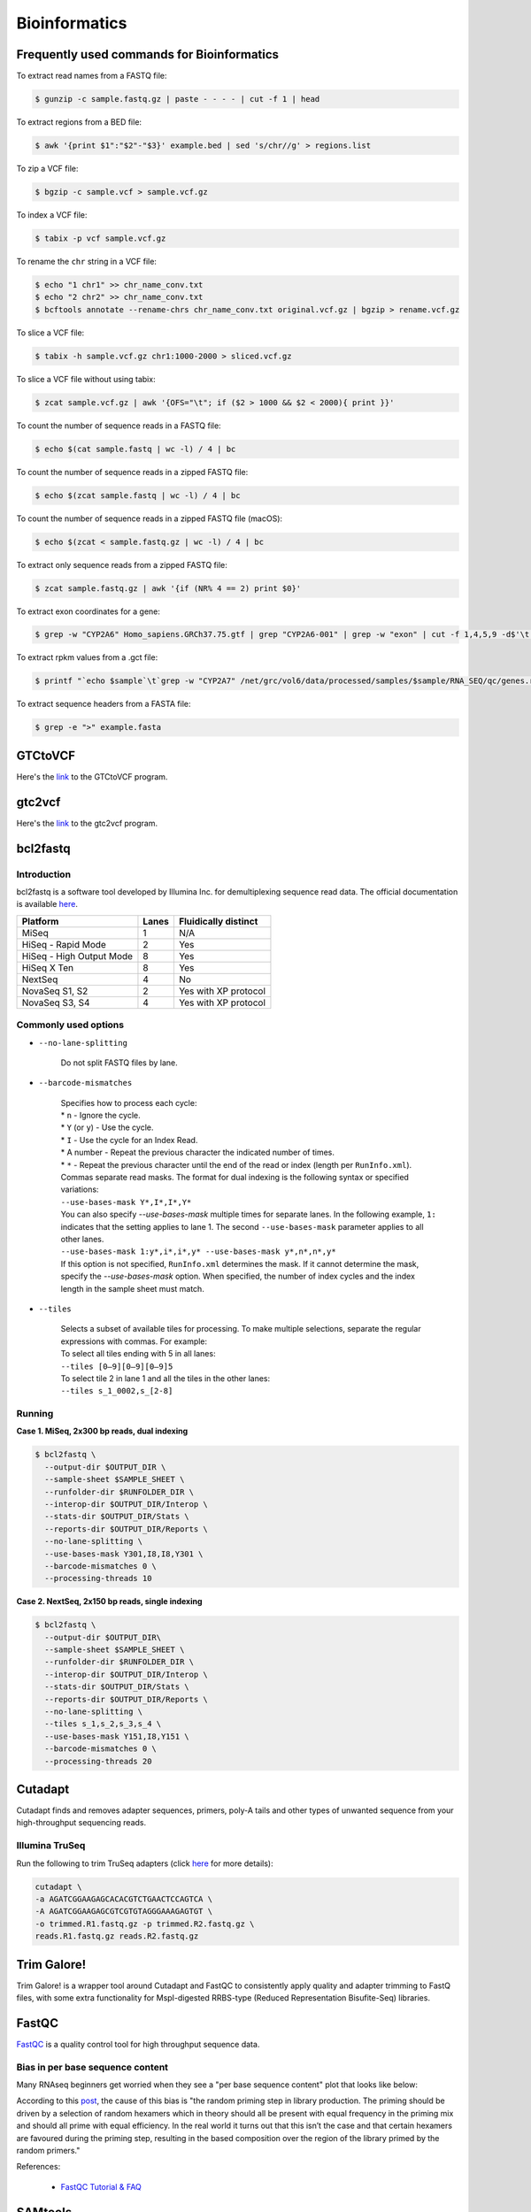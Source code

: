 Bioinformatics
**************

Frequently used commands for Bioinformatics
===========================================

To extract read names from a FASTQ file:

.. code-block:: text

    $ gunzip -c sample.fastq.gz | paste - - - - | cut -f 1 | head

To extract regions from a BED file:

.. code-block:: text

    $ awk '{print $1":"$2"-"$3}' example.bed | sed 's/chr//g' > regions.list

To zip a VCF file:

.. code-block:: text

    $ bgzip -c sample.vcf > sample.vcf.gz

To index a VCF file:

.. code-block:: text

    $ tabix -p vcf sample.vcf.gz

To rename the ``chr`` string in a VCF file:

.. code-block:: text

    $ echo "1 chr1" >> chr_name_conv.txt
    $ echo "2 chr2" >> chr_name_conv.txt
    $ bcftools annotate --rename-chrs chr_name_conv.txt original.vcf.gz | bgzip > rename.vcf.gz

To slice a VCF file:

.. code-block:: text

    $ tabix -h sample.vcf.gz chr1:1000-2000 > sliced.vcf.gz

To slice a VCF file without using tabix:

.. code-block:: text

    $ zcat sample.vcf.gz | awk '{OFS="\t"; if ($2 > 1000 && $2 < 2000){ print }}'

To count the number of sequence reads in a FASTQ file:

.. code-block:: text

    $ echo $(cat sample.fastq | wc -l) / 4 | bc

To count the number of sequence reads in a zipped FASTQ file:

.. code-block:: text

    $ echo $(zcat sample.fastq | wc -l) / 4 | bc

To count the number of sequence reads in a zipped FASTQ file (macOS):

.. code-block:: text

    $ echo $(zcat < sample.fastq.gz | wc -l) / 4 | bc

To extract only sequence reads from a zipped FASTQ file:

.. code-block:: text

    $ zcat sample.fastq.gz | awk '{if (NR% 4 == 2) print $0}'

To extract exon coordinates for a gene:

.. code-block:: text

    $ grep -w "CYP2A6" Homo_sapiens.GRCh37.75.gtf | grep "CYP2A6-001" | grep -w "exon" | cut -f 1,4,5,9 -d$'\t' | cut -f 1,3 -d';' | sed 's/gene_id "ENSG00000255974"; //g'

To extract rpkm values from a .gct file:

.. code-block:: text

    $ printf "`echo $sample`\t`grep -w "CYP2A7" /net/grc/vol6/data/processed/samples/$sample/RNA_SEQ/qc/genes.rpkm.gct`\n"

To extract sequence headers from a FASTA file:

.. code-block:: text

    $ grep -e ">" example.fasta

GTCtoVCF
========

Here's the `link <https://github.com/Illumina/GTCtoVCF>`__ to the GTCtoVCF program.

gtc2vcf
=======

Here's the `link <https://github.com/freeseek/gtc2vcf>`__ to the gtc2vcf program.

bcl2fastq
=========

Introduction
------------

bcl2fastq is a software tool developed by Illumina Inc. for demultiplexing sequence read data. The official documentation is available `here <https://sapac.support.illumina.com/content/dam/illumina-support/documents/documentation/software_documentation/bcl2fastq/bcl2fastq2-v2-20-software-guide-15051736-03.pdf>`__.

+--------------------------+-------+----------------------+
| Platform                 | Lanes | Fluidically distinct |
+==========================+=======+======================+
| MiSeq                    | 1     | N/A                  |
+--------------------------+-------+----------------------+
| HiSeq - Rapid Mode       | 2     | Yes                  |
+--------------------------+-------+----------------------+
| HiSeq - High Output Mode | 8     | Yes                  |
+--------------------------+-------+----------------------+
| HiSeq X Ten              | 8     | Yes                  |
+--------------------------+-------+----------------------+
| NextSeq                  | 4     | No                   |
+--------------------------+-------+----------------------+
| NovaSeq S1, S2           | 2     | Yes with XP protocol |
+--------------------------+-------+----------------------+
| NovaSeq S3, S4           | 4     | Yes with XP protocol |
+--------------------------+-------+----------------------+

Commonly used options
---------------------

* ``--no-lane-splitting``

    Do not split FASTQ files by lane.

* ``--barcode-mismatches``

    | Specifies how to process each cycle:
    | * ``n`` - Ignore the cycle.
    | * ``Y`` (or ``y``) - Use the cycle.
    | * ``I`` - Use the cycle for an Index Read.
    | * A number - Repeat the previous character the indicated number of times.
    | * ``*`` - Repeat the previous character until the end of the read or index (length per ``RunInfo.xml``).
    | Commas separate read masks. The format for dual indexing is the following syntax or specified variations:
    | ``--use-bases-mask Y*,I*,I*,Y*``
    | You can also specify `--use-bases-mask` multiple times for separate lanes. In the following example, ``1:`` indicates that the setting applies to lane 1. The second ``--use-bases-mask`` parameter applies to all other lanes.
    | ``--use-bases-mask 1:y*,i*,i*,y* --use-bases-mask y*,n*,n*,y*``
    | If this option is not specified, ``RunInfo.xml`` determines the mask. If it cannot determine the mask, specify the `--use-bases-mask` option. When specified, the number of index cycles and the index length in the sample sheet must match.


* ``--tiles``

    | Selects a subset of available tiles for processing. To make multiple selections, separate the regular expressions with commas. For example:
    | To select all tiles ending with 5 in all lanes:
    | ``--tiles [0–9][0–9][0–9]5``
    | To select tile 2 in lane 1 and all the tiles in the other lanes:
    | ``--tiles s_1_0002,s_[2-8]``

Running
-------

**Case 1. MiSeq, 2x300 bp reads, dual indexing**

.. code-block:: text

    $ bcl2fastq \
      --output-dir $OUTPUT_DIR \
      --sample-sheet $SAMPLE_SHEET \
      --runfolder-dir $RUNFOLDER_DIR \
      --interop-dir $OUTPUT_DIR/Interop \
      --stats-dir $OUTPUT_DIR/Stats \
      --reports-dir $OUTPUT_DIR/Reports \
      --no-lane-splitting \
      --use-bases-mask Y301,I8,I8,Y301 \
      --barcode-mismatches 0 \
      --processing-threads 10


**Case 2. NextSeq, 2x150 bp reads, single indexing**

.. code-block:: text

    $ bcl2fastq \
      --output-dir $OUTPUT_DIR\
      --sample-sheet $SAMPLE_SHEET \
      --runfolder-dir $RUNFOLDER_DIR \
      --interop-dir $OUTPUT_DIR/Interop \
      --stats-dir $OUTPUT_DIR/Stats \
      --reports-dir $OUTPUT_DIR/Reports \
      --no-lane-splitting \
      --tiles s_1,s_2,s_3,s_4 \
      --use-bases-mask Y151,I8,Y151 \
      --barcode-mismatches 0 \
      --processing-threads 20

Cutadapt
========

Cutadapt finds and removes adapter sequences, primers, poly-A tails and other types of unwanted sequence from your high-throughput sequencing reads.

Illumina TruSeq
---------------

Run the following to trim TruSeq adapters (click `here <https://cutadapt.readthedocs.io/en/stable/guide.html#illumina-truseq>`__ for more details):

.. code-block:: text

    cutadapt \
    -a AGATCGGAAGAGCACACGTCTGAACTCCAGTCA \
    -A AGATCGGAAGAGCGTCGTGTAGGGAAAGAGTGT \
    -o trimmed.R1.fastq.gz -p trimmed.R2.fastq.gz \
    reads.R1.fastq.gz reads.R2.fastq.gz

Trim Galore!
============

Trim Galore! is a wrapper tool around Cutadapt and FastQC to consistently apply quality and adapter trimming to FastQ files, with some extra functionality for MspI-digested RRBS-type (Reduced Representation Bisufite-Seq) libraries.

FastQC
======

`FastQC <https://www.bioinformatics.babraham.ac.uk/projects/fastqc/>`__ is a quality control tool for high throughput sequence data.


Bias in per base sequence content
---------------------------------

Many RNAseq beginners get worried when they see a "per base sequence content" plot that looks like below:

.. image:: https://sequencing.qcfail.com/wp-content/uploads/sites/2/2016/01/random_priming_bias.png

According to this `post <https://sequencing.qcfail.com/articles/positional-sequence-bias-in-random-primed-libraries/>`__, the cause of this bias is "the random priming step in library production. The priming should be driven by a selection of random hexamers which in theory should all be present with equal frequency in the priming mix and should all prime with equal efficiency.  In the real world it turns out that this isn’t the case and that certain hexamers are favoured during the priming step, resulting in the based composition over the region of the library primed by the random primers."

References:

   - `FastQC Tutorial & FAQ <https://rtsf.natsci.msu.edu/genomics/tech-notes/fastqc-tutorial-and-faq/>`__

SAMtools
========

Frequently used commands for SAMtools
-------------------------------------

Extract sequence reads of a BAM file:

.. code-block:: text

    $ samtools view in.bam

Extract the header of a BAM file:

.. code-block:: text

    $ samtools view -H in.bam

Index a BAM file:

.. code-block:: text

    $ samtools index in.bam

Index a FASTA file:

.. code-block:: text

    $ samtools faidx ref.fa -o ref.fa.fai

Slice a BAM file:

.. code-block:: text

    $ samtools view -b in.bam "chr1:10-20" > out.bam

Merge two BAM files:

.. code-block:: text

    $ samtools merge -o out.bam in1.bam in2.bam

Get sample ID for a BAM file:

.. code-block:: text

    $ samtools view -H sample.bam | grep "^@RG" | sed "s/.*SM:\([^\t]*\).*/\1/g" | uniq

Get read length for a BAM file:

.. code-block:: text

    $ samtools view in.bam | head -n 1000000 | cut -f 10 | perl -ne 'chomp;print length($_) . "\n"' | sort | uniq -c

Get coverage over regions from multiple BAM files:

.. code-block:: text

    $ xargs -a bam.list samtools bedcov in.bed > out.txt

BCFtools
========

Variant calling pipeline
------------------------

1. Calculate genotype likelihoods at each genomic position with coverage. Note that the reference FASTA file and the input BAM file(s) must have the same chromosome string style.

    .. code-block:: text

        $ bcftools mpileup -Ou -q 1 -a AD --max-depth 1000 -f ref.fa -r chr1:1000-2000 -o sample.bcf sample.bam

2. Make variant calls.

    .. code-block:: text

        $ bcftools call -Oz -mv -o sample.vcf.gz sample.bcf

3. Index the VCF file.

    .. code-block:: text

        $ bcftools index sample.vcf.gz

4. Left-align and normalize indels.

    .. code-block:: text

        $ bcftools norm -Ob -f ref.fa -o sample.normalized.bcf sample.vcf.gz

5. Filter variants.

    .. code-block:: text

        $ bcftools filter -Ov --IndelGap 5 -o sample.normalized.filtered.vcf sample.normalized.bcf

SnpEff and SnpSift
==================

* To download the pre-built human database (GRCh37.75):

    .. code-block:: text

        $ java -jar snpEff.jar download -v GRCh37.75

* To run annotation:

    .. code-block:: text

        $ java -jar snpEff.jar eff hg19 in.vcf > ann.vcf

Genome Analysis Toolkit (GATK)
==============================

Pipeline for germline short variant discovery
---------------------------------------------

This pipeline is based on GATK Team's Best Practices Workflows for `Germline short variant discovery (SNPs + Indels) <https://gatk.broadinstitute.org/hc/en-us/articles/360035535932-Germline-short-variant-discovery-SNPs-Indels->`__.

Call variants per-sample
^^^^^^^^^^^^^^^^^^^^^^^^

.. code-block:: text

    $ gatk HaplotypeCaller \
      -R ref.fa \
      --emit-ref-confidence GVCF \
      -I sample.bam \
      -O sample.g.vcf
      -L chr5:500-1000 \
      --QUIET \
      --java-options "-Xmx4G"

Consolidate GVCFs
^^^^^^^^^^^^^^^^^

.. code-block:: text

    $ gatk GenomicsDBImport \
      --intervals chr5:500-1000 \
      --genomicsdb-workspace-path output_dir/temp/datastore \
      --merge-input-intervals \
      --QUIET \
      --java-options "-Xmx4G" \
      -V sample1.g.vcf \
      -V sample2.g.vcf

Joint-Call Cohort
^^^^^^^^^^^^^^^^^

.. code-block:: text

    $ gatk GenotypeGVCFs \
      -R ref.fa \
      -V gendb://output_dir/temp/datastore \
      -O output_dir/temp/germline.joint.vcf \
      --QUIET \
      --java-options "-Xmx4G" \
      -D dbsnp.vcf

.. note::
    According to this `post <https://gatk.broadinstitute.org/hc/en-us/articles/360035889971--How-to-Consolidate-GVCFs-for-joint-calling-with-GenotypeGVCFs>`__, if you get an error like ``Could not open array genomicsdb_array at workspace:[...]`` from ``GenotypeGVCFs``, you need to check whether you're working on a POSIX filesystem (e.g. Lustre, NFS, xfs, ext4, etc.). If you are, then you must set the environment variable ``TILEDB_DISABLE_FILE_LOCKING=1`` before running any GenomicsDB tool.

Filter variants
^^^^^^^^^^^^^^^

.. code-block:: text

    $ gatk VariantFiltration \
      -R ref.fa \
      -L chr5:500-1000 \
      -O germline.joint.filtered.vcf \
      --variant $output_dir/temp/germline.joint.vcf \
      --filter-expression 'QUAL <= 50.0' \
      --filter-name QUALFilter \
      --QUIET \
      --java-options "-Xmx4G"

Pipeline for somatic short variant discovery
--------------------------------------------

This pipeline is based on GATK Team's Best Practices Workflows for `Somatic short variant discovery (SNVs + Indels) <https://gatk.broadinstitute.org/hc/en-us/articles/360035894731>`__.

Click `here <https://github.com/broadinstitute/gatk/blob/master/docs/mutect/mutect.pdf>`__ to see the official documentation for Mutect2.

Tumor with matched normal
^^^^^^^^^^^^^^^^^^^^^^^^^

.. code-block:: text

    $ gatk Mutect2 \
      -R reference.fa \
      -I tumor.bam \
      -I normal.bam \
      -normal normal_sample_name \
      --germline-resource af-only-gnomad.vcf.gz \
      --panel-of-normals pon.vcf.gz \
      -O somatic.vcf.gz

Filter variants in a Mutect2 VCF callset
^^^^^^^^^^^^^^^^^^^^^^^^^^^^^^^^^^^^^^^^

.. code-block:: text

    $ gatk FilterMutectCalls \
      -R reference.fasta \
      -V somatic.vcf.gz \
      --contamination-table contamination.table \
      --tumor-segmentation segments.tsv \
      -O filtered.vcf.gz

GATK resource bundle
--------------------

The GATK resource bundle is a collection of standard files for working with human resequencing data with the GATK. For example, it can be used for Base Quality Score Recalibration (BQSR). See this `post <https://gatk.broadinstitute.org/hc/en-us/articles/360035890811-Resource-bundle>`__ for more details.

**FTP server access was disabled on June 1, 2020.**

.. code-block:: text

    $ ftp ftp://gsapubftp-anonymous@ftp.broadinstitute.org/bundle/
    $ ftp> cd /bundle/b37
    $ ftp> mget 1000G_phase1.indels.b37.*
    $ ftp> ls Mills_and_1000G_gold_standard.indels.b37.vcf*

+-----------------------------------------+-----------+---------------+---------------------------------------------------------------------------------------------------------+
| File                                    | File size | Last accessed | URL                                                                                                     |
+=========================================+===========+===============+=========================================================================================================+
| af-only-gnomad.raw.sites.b37.vcf.gz     | 3.33 GB   | 2021-07-13    | ftp://gsapubftp-anonymous@ftp.broadinstitute.org/bundle/Mutect2/af-only-gnomad.raw.sites.b37.vcf.gz     |
+-----------------------------------------+-----------+---------------+---------------------------------------------------------------------------------------------------------+
| af-only-gnomad.raw.sites.b37.vcf.gz.tbi | 2.5 MB    | 2021-07-13    | ftp://gsapubftp-anonymous@ftp.broadinstitute.org/bundle/Mutect2/af-only-gnomad.raw.sites.b37.vcf.gz.tbi |
+-----------------------------------------+-----------+---------------+---------------------------------------------------------------------------------------------------------+

Process the reference genome
----------------------------

Most GATK tools require that the main FASTA file be accompanied by a dictionary file ending in ``.dict`` and an index file ending in ``.fai``, because it allows efficient random access to the reference bases. GATK will look for these index files based on their name, so it is important that they have the same basename as the FASTA file.

To create to create a ``.dict`` file:

.. code-block:: text

    $ gatk CreateSequenceDictionary -R ref.fasta


To create a ``.fai`` file:

.. code-block:: text

    $ samtools faidx ref.fasta

References:

   - `FASTA - Reference genome format <https://gatk.broadinstitute.org/hc/en-us/articles/360035531652-FASTA-Reference-genome-format>`__

VCF filters
-----------

+-------------------------+------------------+-------------------------------------------------------------------------------------------------------+
| Tool                    | ID               | Description                                                                                           |
+=========================+==================+=======================================================================================================+
| N/A                     | PASS             | All filters passed                                                                                    |
+-------------------------+------------------+-------------------------------------------------------------------------------------------------------+
| N/A                     | FAIL             | Fail the site if all alleles fail but for different reasons.                                          |
+-------------------------+------------------+-------------------------------------------------------------------------------------------------------+
| Mutect2                 | base_qual        | alt median base quality                                                                               |
+-------------------------+------------------+-------------------------------------------------------------------------------------------------------+
| Mutect2                 | clustered_events | Clustered events observed in the tumor                                                                |
+-------------------------+------------------+-------------------------------------------------------------------------------------------------------+
| Mutect2                 | contamination    | contamination                                                                                         |
+-------------------------+------------------+-------------------------------------------------------------------------------------------------------+
| Mutect2                 | duplicate        | evidence for alt allele is overrepresented by apparent duplicates                                     |
+-------------------------+------------------+-------------------------------------------------------------------------------------------------------+
| Mutect2                 | fragment         | abs(ref - alt) median fragment length                                                                 |
+-------------------------+------------------+-------------------------------------------------------------------------------------------------------+
| Mutect2                 | germline         | Evidence indicates this site is germline, not somatic                                                 |
+-------------------------+------------------+-------------------------------------------------------------------------------------------------------+
| Mutect2                 | haplotype        | Variant near filtered variant on same haplotype.                                                      |
+-------------------------+------------------+-------------------------------------------------------------------------------------------------------+
| Mutect2                 | low_allele_frac  | Allele fraction is below specified threshold                                                          |
+-------------------------+------------------+-------------------------------------------------------------------------------------------------------+
| Mutect2                 | map_qual         | ref - alt median mapping quality                                                                      |
+-------------------------+------------------+-------------------------------------------------------------------------------------------------------+
| Mutect2                 | multiallelic     | Site filtered because too many alt alleles pass tumor LOD                                             |
+-------------------------+------------------+-------------------------------------------------------------------------------------------------------+
| Mutect2                 | n_ratio          | Ratio of N to alt exceeds specified ratio                                                             |
+-------------------------+------------------+-------------------------------------------------------------------------------------------------------+
| Mutect2                 | normal_artifact  | artifact_in_normal                                                                                    |
+-------------------------+------------------+-------------------------------------------------------------------------------------------------------+
| Mutect2                 | orientation      | orientation bias detected by the orientation bias mixture model                                       |
+-------------------------+------------------+-------------------------------------------------------------------------------------------------------+
| Mutect2                 | panel_of_normals | Blacklisted site in panel of normals                                                                  |
+-------------------------+------------------+-------------------------------------------------------------------------------------------------------+
| Mutect2                 | position         | median distance of alt variants from end of reads                                                     |
+-------------------------+------------------+-------------------------------------------------------------------------------------------------------+
| Mutect2                 | possible_numt    | Allele depth is below expected coverage of NuMT in autosome                                           |
+-------------------------+------------------+-------------------------------------------------------------------------------------------------------+
| Mutect2                 | slippage         | Site filtered due to contraction of short tandem repeat region                                        |
+-------------------------+------------------+-------------------------------------------------------------------------------------------------------+
| Mutect2                 | strand_bias      | Evidence for alt allele comes from one read direction only                                            |
+-------------------------+------------------+-------------------------------------------------------------------------------------------------------+
| Mutect2                 | strict_strand    | Evidence for alt allele is not represented in both directions                                         |
+-------------------------+------------------+-------------------------------------------------------------------------------------------------------+
| Mutect2                 | weak_evidence    | Mutation does not meet likelihood threshold                                                           |
+-------------------------+------------------+-------------------------------------------------------------------------------------------------------+
| FilterMutectCalls       | t_lod            | Tumor does not meet likelihood threshold                                                              |
+-------------------------+------------------+-------------------------------------------------------------------------------------------------------+
| Unknown                 | read_position    | median distance of alt variants from end of reads                                                     |
+-------------------------+------------------+-------------------------------------------------------------------------------------------------------+
| Unknown                 | strand_artifact  | Evidence for alt allele comes from one read direction only                                            |
+-------------------------+------------------+-------------------------------------------------------------------------------------------------------+
| Unknown                 | str_contraction  | Site filtered due to contraction of short tandem repeat region                                        |
+-------------------------+------------------+-------------------------------------------------------------------------------------------------------+
| FilterByOrientationBias | orientation_bias | Orientation bias (in one of the specified artifact mode(s) or complement) seen in one or more samples |
+-------------------------+------------------+-------------------------------------------------------------------------------------------------------+

Mutect2 AD does not match AF
----------------------------

Sometimes, Mutect2 produces a variant call where AD does not match AF. For example, I once had sample genotype ``0|1:765,0:0.001813:765`` for ``GT:AD:AF:DP`` which, at the first glance, does not make any sense because AD is 0 while AF is greater than 0. Then I found this `post <https://sites.google.com/a/broadinstitute.org/legacy-gatk-forum-discussions/2019-02-11-2018-08-12/23408-MuTect2-AD-does-not-match-AF>`__ that explained the discrepancy. Basically, it was Mutect2's "probabilistic guesses about AF. If, for example, the normal has 100 ref reads, each of which has a 1% chance of actually being alt, the AF will be reported as 0.01."

According to this GATK `post <https://gatk.broadinstitute.org/hc/en-us/community/posts/360057612291-calculateContamination-step-with-multi-tumor-samples>`__:

  jungmin choi Yes, the GT field is Mutect2 output is not meaningful.

According to this GATK `post <https://gatk.broadinstitute.org/hc/en-us/community/posts/360062528691-mutect2-multi-sample->`__:

  Tumor samples are assumed to be from the same patient, all normal samples are pooled into a single matched normal (it's as if all normal samples were merged into a single read group), and each tumor is called against this pooled normal.  The effect of joint calling is to combine the local assembly of all tumors and to increase statistical power to find variants with low allele fraction.

Create a panel of normals (PoN)
-------------------------------

Step 1. Run Mutect2 in tumor-only mode for each normal sample.

Note that as of May, 2019 -max-mnp-distance must be set to zero to avoid a bug in GenomicsDBImport.

.. code-block:: text

    gatk Mutect2 \
    -R ref.fa \
    -max-mnp-distance 0 \
    -I normal1.bam \
    -O normal1.vcf.gz \

Step 2. Create a GenomicsDB from the normal Mutect2 calls.

.. code-block:: text

    gatk GenomicsDBImport \
    -R ref.fa \
    -L intervals.interval_list \
    --genomicsdb-workspace-path pon_db \
    -V normal1.vcf.gz \
    -V normal2.vcf.gz \
    -V normal3.vcf.gz

Step 3. Combine the normal calls using CreateSomaticPanelOfNormals.

.. code-block:: text

    gatk CreateSomaticPanelOfNormals \
    -R ref.fa \
    -V gendb://pon_db \
    -O pon.vcf.gz

References:

    - `CreateSomaticPanelOfNormals (BETA) <https://gatk.broadinstitute.org/hc/en-us/articles/360037227652-CreateSomaticPanelOfNormals-BETA->`__

Java options
------------

.. code-block:: text

    gatk --java-options "-Xmx4g -Xms4g"

The flag ``-Xmx`` specifies the maximum memory allocation pool for a Java Virtual Machine (JVM), while ``-Xms`` specifies the initial memory allocation pool.

The ``-Xmx`` value the tool is run with should be less than the total amount of physical memory available by at least a few GB, as the native TileDB library requires additional memory on top of the Java memory. Failure to leave enough memory for the native code can result in confusing error messages!

Agilent Genomics NextGen Toolkit (AGeNT)
========================================

Developed by Agilent Technologies, Inc., the AGeNT tool is a Java-based software module that processes the read sequences from targeted high-throughput sequencing data generated by sequencing Agilent SureSelect and HaloPlex libraries.

Trimmer
-------

The Trimmer utility of the AGeNT module processes the read sequences to identify and remove the adaptor sequences and extracts dual molecular barcodes (for SureSelect XT HS2).

Usage example:

.. code-block:: text

    $ java -jar trimmer-<version>.jar \
      -fq1 ./ICCG-repl1_S1_L001_R1_001.fastq.gz,./ICCG-repl1_S1_L001_R1_002.fastq.gz \
      -fq2 ./ICCG-repl1_S1_L001_R2_001.fastq.gz,./ICCG-repl1_S1_L001_R2_002.fastq.gz \
      -halo -minFractionRead 50 -idee_fixe \
      -out_loc result/outputFastqs/


In SureSelect XT HS2 mode (-v2), for every two FASTQ files (read 1 FASTQ file and read 2 FASTQ file) the program outputs three compressed files:

- trimmed read 1 FASTQ file (.fastq.gz)
- trimmed read 2 FASTQ file (.fastq.gz)
- MBC sequence file (.txt.gz).

LocatIt
-------

The LocatIt utility of the AGeNT module processes the Molecular Barcode (MBC) information from HaloPlex HS, SureSelect XT HS, and SureSelect XT HS2 Illumina sequencing runs with options to either mark or merge duplicate reads and output in BAM file format.

LocatIt requires that the input bam file has already been annotated with the MBC sequences (using AGeNT Trimmer and BWA-MEM with "-C" parameter, for example).

Usage example:

.. code-block::

    $ java -Xmx12G -jar locatit-<version>.jar \
      -S -v2Duplex -d 1 -m 3 -q 25 -Q 25 \
      -l Covered.bed -o test_output.bam \
      test_input.bam

.. code-block::

    $ java -Xmx12G -jar locatit-<version>.jar \
      -U -X CRC133_gDNAv1_deduptemp -N 200000 -IB -OB -C -i \
      -l panel.bed \
      -o CRC133_gDNAv1.prededup.bam CRC133_gDNAv1.sam CRC133_gDNAv1_UMI.fastq.gz

References
----------

- https://www.agilent.com/en/product/next-generation-sequencing/hybridization-based-next-generation-sequencing-ngs/ngs-software/agent-232879
- https://www.agilent.com/cs/library/software/Public/AGeNT%20ReadMe.pdf

Ensembl
=======

This `page <http://asia.ensembl.org/info/website/archives/index.html>`__ says: "Ensembl aims to maintain stable identifiers for genes (ENSG), transcripts (ENST), proteins (ENSP) and exons (ENSE) as long as possible. Changes within the genome sequence assembly or an updated genome annotation may dramatically change a gene model. In these cases, the old set of stable IDs is retired and a new one assigned. Gene and transcript pages both have an ID History view which maps changes in the ID from the earliest version in Ensembl."

Variant Effect Predictor (VEP)
------------------------------

Order of annotations
^^^^^^^^^^^^^^^^^^^^

The ordering of the results per line simply uses the ENST IDs. For example:

- ENST00000572062
- ENST00000572573
- ENST00000572608
- ENST00000575820

Within a result, the consequences are ordered by severity. For example:

intron_variant&non_coding_transcript_variant


References:

  - `Order of annotation <https://github.com/Ensembl/ensembl-vep/issues/193>`__
  - `Ensembl Variation - Calculated variant consequences <https://m.ensembl.org/info/genome/variation/prediction/predicted_data.html>`__
  - `Cool stuff the Ensembl VEP can do: take your pick <https://www.ensembl.info/2019/03/22/cool-stuff-the-ensembl-vep-can-do-take-your-pick/>`__

Data Slicer
-----------

The `Data Slicer <http://grch37.ensembl.org/Homo_sapiens/Tools/DataSlicer?db=core;expand_form=true;tl=p4LmwgtfOgvfuAbL-7339566>`__ provides an interface which allows users to get subsections of either VCF (VCFtools) or BAM (SAMtools) files based on genomic coordinates.

References:

  - `Data Slicer <https://www.internationalgenome.org/data-slicer>`__
  - `How do I get a sub-section of a VCF file? <https://www.internationalgenome.org/faq/how-do-i-get-sub-section-vcf-file/>`__


Catalogue Of Somatic Mutations In Cancer (COSMIC)
=================================================

`COSMIC <https://cancer.sanger.ac.uk/cosmic>`__, the Catalogue Of Somatic Mutations In Cancer, is the world's largest and most comprehensive resource for exploring the impact of somatic mutations in human cancer.

Single Base Substitution (SBS) Signatures
-----------------------------------------

https://cancer.sanger.ac.uk/signatures/sbs/

Single base substitutions (SBS), also known as single nucleotide variants, are defined as a replacement of a certain nucleotide base. Considering the pyrimidines of the Watson-Crick base pairs, there are only six different possible substitutions: C>A, C>G, C>T, T>A, T>C, and T>G. These SBS classes can be further expanded considering the nucleotide context.

Current SBS signatures have been identified using 96 different contexts, considering not only the mutated base, but also the bases immediately 5’ and 3’.

maftools
========

This `package <http://bioconductor.org/packages/release/bioc/html/maftools.html>`__ provides various functions to perform most commonly used analyses in cancer genomics and to create feature rich customizable visualzations with minimal effort. This nice `tutorial <http://bioconductor.org/packages/devel/bioc/vignettes/maftools/inst/doc/maftools.html>`__ provides some good examples.

MutSig
======

https://software.broadinstitute.org/cancer/cga/mutsig

MutSig stands for "Mutation Significance".  MutSig analyzes lists of mutations discovered in DNA sequencing, to identify genes that were mutated more often than expected by chance given background mutation processes.

UniProt
=======

https://www.uniprot.org/

The mission of UniProt is to provide the scientific community with a comprehensive, high-quality and freely accessible resource of protein sequence and functional information.

cBioPortal
==========

https://www.cbioportal.org/

The cBioPortal for Cancer Genomics was originally developed at Memorial Sloan Kettering Cancer Center (MSK). The public cBioPortal site is hosted by the Center for Molecular Oncology at MSK. The cBioPortal software is now available under an open source license via GitHub. The software is now developed and maintained by a multi-institutional team, consisting of MSK, the Dana Farber Cancer Institute, Princess Margaret Cancer Centre in Toronto, Children's Hospital of Philadelphia, The Hyve in the Netherlands, and Bilkent University in Ankara, Turkey.

bwa
===

BWA is a software package for mapping low-divergent sequences against a large reference genome, such as the human genome. Click `here <http://bio-bwa.sourceforge.net/bwa.shtml>`__ to visit the official documentation page.

To output a sorted BAM file using multiple threads:

.. code-block:: text

    bwa mem -t 8 ref.fa read1.fq read2.fq | samtools sort -@8 -o out.bam -

Reference FASTA file must be indexd first before running BWA. This means creating all 6 files (``.amb``, ``.ann``, ``.bwt``, ``.fai``, ``.pac``, ``.sa``), not just the ``.fai`` file.

.. code-block:: text

    bwa index ref.fa

LaTeX editor
============

`Online LaTeX Equation Editor <https://latex.codecogs.com/legacy/eqneditor/editor.php>`__

Resources
=========

Reference genome sequence
-------------------------

**Failed attempt 1**

According to `this <https://www.biostars.org/p/338914/>`__ Biostars post, you can download a reference FASTA file for GRCh37 from `this <https://www.ncbi.nlm.nih.gov/assembly/GCF_000001405.25>`__ NCBI website. When I tried this, it did give me a FASTA file (GCF_000001405.25_GRCh37.p13_genomic.fna) which had a size of 943.9 MB when zipped and 3.28 GB when unzipped. However, the sequences were divided into primary assemblies (e.g. NC_000004.11 and NT_113901.1), and not by chromosomes (e.g. chr1 and chr4). I also found `this <https://www.ncbi.nlm.nih.gov/genome/guide/human/>`__ NCBI website and downloaded a reference FASTA file from there (GRCh37_latest_genomic.fna), but it was essentially the same as above.

**Failed attempt 2**

I finally found the FASTA file I want (hs37d5.fa.gz from the 1000 Genomes Project) from Heng Li's `blog <https://lh3.github.io/2017/11/13/which-human-reference-genome-to-use>`__. I confirmed that the sequences were divided by chromosomes (e.g. 1 and 5). The problem was, whenever I tried downloading the file with

.. code-block:: text

    $ wget -c --retry-connrefused ftp://ftp-trace.ncbi.nih.gov/1000genomes/ftp/technical/reference/phase2_reference_assembly_sequence/hs37d5.fa.gz

the FTP transfer would be interrupted. Even though the download gets restarted automatically, the final file is always corrupted and cannot be unzipped.

Reference haplotype panel
-------------------------

The 1000 Genomes Project has generated the following reference haplotype panels: 

.. list-table::
   :header-rows: 1

   * - Build
     - Download
     - Size
     - Reference
     - Notes
     - ENA
   * - hg19
     - 2,504
     - `Link <ftp://ftp.1000genomes.ebi.ac.uk/vol1/ftp/release/20130502>`__
     - `The 1000 Genomes Project Consortium, 2015 <https://www.nature.com/articles/nature15393>`__
     -
     -
   * - hg38
     - 2,548
     - `Link <http://ftp.1000genomes.ebi.ac.uk/vol1/ftp/data_collections/1000_genomes_project/release/20190312_biallelic_SNV_and_INDEL/>`__
     - `Lowy-Gallego et al., 2019 <https://wellcomeopenresearch.org/articles/4-50>`__
     - The authors used the full GRCh38 reference, including ALT contigs, decoy, and EBV/IMGT/HLA sequences.
     -
   * - hg38
     - 3,202
     - `Link <http://ftp.1000genomes.ebi.ac.uk/vol1/ftp/data_collections/1000G_2504_high_coverage/working/20201028_3202_phased/>`__
     - `Byrska-Bishop et al., 2021 <https://www.biorxiv.org/content/10.1101/2021.02.06.430068v2>`__
     - The authors added 698 samples to the original cohort (N=2,504). The expanded cohort includes 602 trios.
     - `Link <https://www.ebi.ac.uk/ena/browser/view/PRJEB31736?show=reads>`__
     
GENCODE
-------

The goal of the GENCODE project is to identify and classify all gene features in the human and mouse genomes with high accuracy based on biological evidence, and to release these annotations for the benefit of biomedical research and genome interpretation.

https://www.gencodegenes.org/human/
     
Adapter sequences
=================

Here's the `link <https://www.eurofinsgenomics.eu/media/1610545/illumina-adapter-sequences.pdf>`__ to Illumina's adapter sequences.

When read length exceeds DNA insert size, a run can sequence beyond the DNA insert and read bases from the sequencing adapter. To prevent these bases from appearing in FASTQ files, the adapter sequence is trimmed from the 3′ ends of reads. Trimming the adapter sequence improves alignment accuracy and performance in Illumina FASTQ generation pipelines.

Illumina makes their adapter sequences available in the `Illumina Adapter Sequences Document <https://support.illumina.com/downloads/illumina-adapter-sequences-document-1000000002694.html>`__.

Examples:

  - `TruSeq DNA and RNA CD Indexes <https://support-docs.illumina.com/SHARE/AdapterSeq/Content/SHARE/AdapterSeq/TruSeq/CDIndexes.htm>`__

.. image:: images/AdapterTrimming.png

References:

  - `Illumina Adapter Sequences <https://support-docs.illumina.com/SHARE/AdapterSeq/Content/SHARE/AdapterSeq/AdapterSequencesIntro.htm>`__

TOPMed Imputation Server
========================

https://imputation.biodatacatalyst.nhlbi.nih.gov

Login is required.

The input VCF file must be compressed and indexed (.vcf.gz). When uploading the VCF file, you must upload the index file (.vcf.gz.tbi) as well.

pysam
=====

https://pysam.readthedocs.io/en/latest/usage.html#creating-bam-cram-sam-files-from-scratch

.. code:: python3

    import pysam
    header = {
        'HD': {'VN': '1.0'},
        'SQ': [{'LN': 1575, 'SN': 'chr1'}, {'LN': 1584, 'SN': 'chr2'}],
        'RG': [{'SM': 'A'}]
    }

    with pysam.AlignmentFile('A.bam', "wb", header=header) as outf:
        a = pysam.AlignedSegment()
        a.query_name = "read_28833_29006_6945"
        a.query_sequence="AGCTTAGCTAGCTACCTATATCTTGGTCTTGGCCG"
        a.flag = 99
        a.reference_id = 0
        a.reference_start = 32
        a.mapping_quality = 20
        a.cigar = ((0,10), (2,1), (0,25))
        a.next_reference_id = 0
        a.next_reference_start=199
        a.template_length=167
        a.query_qualities = pysam.qualitystring_to_array("<<<<<<<<<<<<<<<<<<<<<:<9/,&,22;;<<<")
        a.tags = (("NM", 1),
                  ("RG", "L1"))
        outf.write(a)

Illumina Sequencing Analysis Viewer
===================================

https://sapac.support.illumina.com/sequencing/sequencing_software/sequencing_analysis_viewer_sav.html

Citup
=====

Citup (clonality inference in tumors using phylogeny) is a tool for inferring tumor heterogeneity using multiple samples from a single patient. Given mutational frequencies for each sample, Citup uses an optimization based algorithm to find the evolutionary tree best explaining the data.

There are currently two GitHub repositories that host the Citup code, `amcpherson/citup <https://github.com/amcpherson/citup>`__ and `sfu-compbio/citup <https://github.com/sfu-compbio/citup>`__, but I ended up using the former. Installation of Citup was not easy; its documentation is terriably outdated and there are not much help out in the Internet either. Also, it only support Linux.

After a stuggle, I finally managed to install Citup using below:

.. code-block:: text

    (base) [sbslee@cm401 ~]$ conda create -n citup -c dranew citup

The main problem I had during installation was that I kept getting the following error:

.. code-block:: text

    (citup) [sbslee@cm401 ~]$ run_citup_iter.py --help
    Traceback (most recent call last):
      File "/mnt/garnet/Users/sbslee/anaconda3/envs/citup/bin/run_citup_iter.py", line 4, in <module>
        __import__('pkg_resources').run_script('citup==0.1.0', 'run_citup_iter.py')
      File "/mnt/garnet/Users/sbslee/anaconda3/envs/citup/lib/python2.7/site-packages/pkg_resources/__init__.py", line 666, in run_script
        self.require(requires)[0].run_script(script_name, ns)
      File "/mnt/garnet/Users/sbslee/anaconda3/envs/citup/lib/python2.7/site-packages/pkg_resources/__init__.py", line 1469, in run_script
        exec(script_code, namespace, namespace)
      File "/mnt/garnet/Users/sbslee/anaconda3/envs/citup/lib/python2.7/site-packages/citup-0.1.0-py2.7.egg/EGG-INFO/scripts/run_citup_iter.py", line 3, in <module>
        __requires__ = 'citup==0.1.0'
      File "/mnt/garnet/Users/sbslee/anaconda3/envs/citup/lib/python2.7/site-packages/pypeliner/__init__.py", line 3, in <module>
        import scheduler
      File "/mnt/garnet/Users/sbslee/anaconda3/envs/citup/lib/python2.7/site-packages/pypeliner/scheduler.py", line 10, in <module>
        import pypeliner.graph
      File "/mnt/garnet/Users/sbslee/anaconda3/envs/citup/lib/python2.7/site-packages/pypeliner/graph.py", line 2, in <module>
        import networkx
      File "/mnt/garnet/Users/sbslee/anaconda3/envs/citup/lib/python2.7/site-packages/networkx/__init__.py", line 98, in <module>
        import networkx.utils
      File "/mnt/garnet/Users/sbslee/anaconda3/envs/citup/lib/python2.7/site-packages/networkx/utils/__init__.py", line 2, in <module>
        from networkx.utils.decorators import *
      File "/mnt/garnet/Users/sbslee/anaconda3/envs/citup/lib/python2.7/site-packages/networkx/utils/decorators.py", line 14, in <module>
        from decorator import decorator
      File "/mnt/garnet/Users/sbslee/anaconda3/envs/citup/lib/python2.7/site-packages/decorator.py", line 162
        print('Error in generated code:', file=sys.stderr)
                                              ^
    SyntaxError: invalid syntax

It turns out the problem was caused because conda installed an incorrect version of the ``decorator`` package (v5.1.0). When I downgraded it to v4.4.1, it finally worked.

But then I also ran into the following error:

.. code-block:: text

    (citup) [sbslee@cm401 site-packages]$ run_citup_iter.py freq.txt results.h5
    min_nodes: 1, max_nodes: 4
    Traceback (most recent call last):
      File "/mnt/garnet/Users/sbslee/anaconda3/envs/citup/bin/run_citup_iter.py", line 4, in <module>
        __import__('pkg_resources').run_script('citup==0.1.0', 'run_citup_iter.py')
      File "/mnt/garnet/Users/sbslee/anaconda3/envs/citup/lib/python2.7/site-packages/pkg_resources/__init__.py", line 666, in run_script
        self.require(requires)[0].run_script(script_name, ns)
      File "/mnt/garnet/Users/sbslee/anaconda3/envs/citup/lib/python2.7/site-packages/pkg_resources/__init__.py", line 1469, in run_script
        exec(script_code, namespace, namespace)
      File "/mnt/garnet/Users/sbslee/anaconda3/envs/citup/lib/python2.7/site-packages/citup-0.1.0-py2.7.egg/EGG-INFO/scripts/run_citup_iter.py", line 45, in <module>

      File "/mnt/garnet/Users/sbslee/anaconda3/envs/citup/lib/python2.7/site-packages/pypeliner/app.py", line 214, in __init__
        config_filename=self.config['submit_config'])
      File "/mnt/garnet/Users/sbslee/anaconda3/envs/citup/lib/python2.7/site-packages/pypeliner/execqueue/factory.py", line 6, in create
        raise Exception('No submit queue specified')
    Exception: No submit queue specified

This error was fixed by adding ``--submit local`` in the command.

From 'Lymph Node Metastases in Colon Cancer Are Polyclonal <https://pubmed.ncbi.nlm.nih.gov/29203589/>'__:

"The CITUP tool (ref. 19; v0.1.0 of the Bitbucket version, https:// bitbucket.org/dranew/citup/) was run for the assembled dataset of filtered cellular prevalence estimates for each variant in each patient generated by PyClone. CITUP enumerates all possible phylogenetic trees up to a given number of nodes, assigning variants to nodes in the tree and solving a quadratic inference problem that minimizes error in the assignment of variants to nodes in the tree. The QIP-based method of the tool was used and PyClone cluster assignments provided for each variant using 1,000 restarts and selecting the tree solution with the minimum Bayesian information criterion (BIC) score. The max number of nodes was set to eight. Higher max nodes counts were attempted for tumors for which PyClone predicted more subclones than eight but were computationally prohibitive."

STAR
====

References:

  - `Introduction to RNA-Seq using high-performance computing - ARCHIVED <https://hbctraining.github.io/Intro-to-rnaseq-hpc-O2/lessons/03_alignment.html>`__

Kallisto
========

- `Official homepage <https://pachterlab.github.io/kallisto/>`__
- Don't forget to use ``--rf-stranded``.

Sleuth
======

Manual: https://pachterlab.github.io/sleuth/

Useful tutorials:

- `Getting started with sleuth <https://pachterlab.github.io/sleuth_walkthroughs/trapnell/analysis.html>`__
- `Using p-value aggregation to obtain gene differential expression in datasets with multiple experimental conditions <https://pachterlab.github.io/sleuth_walkthroughs/pval_agg/analysis.html>`__
- `Differential expression of transcripts using Sleuth <https://hbctraining.github.io/DGE_workshop_salmon/lessons/09_sleuth.html>`__

Depending on the filesystem, one may encounter a situtation where Sleuth throws an error when reading HDF5 files. According to `this <https://github.com/pachterlab/kallisto/issues/197>`__ and `this <https://github.com/pachterlab/sleuth/issues/120>`__, the problem can be resolved with:

.. code-block:: text

    $ export HDF5_USE_FILE_LOCKING=FALSE

STRING
======

Protein-Protein Interaction Networks Functional Enrichment Analysis (https://string-db.org/)


CEMitool
========

CEMiTool is an easy-to-use package, automating within a single R function (cemitool) the entire module discovery process - including gene filtering and functional analyses.

Manual - `CEMiTool: Co-expression Modules identification Tool <https://www.bioconductor.org/packages/devel/bioc/manuals/CEMiTool/man/CEMiTool.pdf>`__

Reference for using DEGs for CEMitool - `Gene expression signatures identify paediatric patients with multiple organ dysfunction who require advanced life support in the intensive care unit <https://www.thelancet.com/pdfs/journals/ebiom/PIIS2352-3964(20)30498-9.pdf>`__

Must-see tutorial - `CEMiTool: Co-expression Modules Identification Tool <https://www.bioconductor.org/packages/devel/bioc/vignettes/CEMiTool/inst/doc/CEMiTool.html>`__

Mutalisk
========

Mutalisk is a free and public web service program that enables comprehensive analysis of somatic DNA mutations with genome regulation elements and DNA sequence contexts.

FIREVAT
=======

FIREVAT (FInding REliable Variants without ArTifacts) is a variant refinement software which uses known spectrums of sequencing artifacts extracted from one of the largest publicly available catalogs of human tumor samples.

Scanpy
======

Webiste: https://scanpy.readthedocs.io/en/stable/

Useful tutorial: https://scanpy-tutorials.readthedocs.io/en/latest/pbmc3k.html

Cell Ranger
===========

- `What is Cell Ranger? <https://support.10xgenomics.com/single-cell-gene-expression/software/pipelines/latest/what-is-cell-ranger>`__
- `Single-Library Analysis with cellranger count <https://support.10xgenomics.com/single-cell-gene-expression/software/pipelines/latest/using/count#cr-count>`__
- `3' Gene Expression Outputs <https://support.10xgenomics.com/single-cell-gene-expression/software/pipelines/latest/output/gex-outputs>`__
- `Cellranger aggr for GEX <https://support.10xgenomics.com/single-cell-gene-expression/software/pipelines/latest/using/aggregate>`__
- `V(D)J T Cell and B Cell Analysis with cellranger vdj <https://support.10xgenomics.com/single-cell-vdj/software/pipelines/latest/using/vdj#what>`__
- `Understanding V(D)J Output <https://support.10xgenomics.com/single-cell-vdj/software/pipelines/latest/output/overview>`__
- `Cellranger aggr for V(D)J <https://support.10xgenomics.com/single-cell-vdj/software/pipelines/latest/using/aggr>`__
- `Analyzing V(D)J, Gene Expression & Feature Barcode with cellranger multi <https://support.10xgenomics.com/single-cell-vdj/software/pipelines/latest/using/multi>`__
